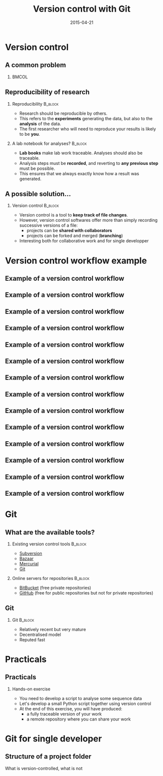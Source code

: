 #+Title: Version control with Git
#+Author:
#+Date: 2015-04-21

* Version control

** A common problem

***                                                                 :BMCOL:
:PROPERTIES:
:BEAMER_col: 0.85
:END:
#+BEGIN_CENTER
[[file:img/phd052810s.png]]
#+END_CENTER

** Reproducibility of research

*** Reproducibility                                                 :B_block:
:PROPERTIES:
:BEAMER_env: block
:END:
- Research should be reproducible by others.
- This refers to the *experiments* generating the data, but also to the
  *analysis* of the data.
- The first researcher who will need to reproduce your results is likely to be
  *you*.

*** A lab notebook for analyses?                                  :B_block:
:PROPERTIES:
:BEAMER_env: block
:END:
- *Lab books* make lab work traceable. Analyses should also be traceable.
- Analysis steps must be *recorded*, and reverting to *any previous step* must
  be possible.
- This ensures that we always exactly know how a result was generated.

** A possible solution...

*** Version control                                               :B_block:
:PROPERTIES:
:BEAMER_env: block
:END:
- Version control is a tool to *keep track of file changes*.
- However, version control softwares offer more than simply recording
  successive versions of a file:
  - projects can be *shared with collaborators*
  - projects can be forked and merged (*branching*)
- Interesting both for collaborative work and for single developper

* Version control workflow example

** Example of a version control workflow

#+BEGIN_CENTER
[[file:img/version-control-workflow-01.png]]
#+END_CENTER

** Example of a version control workflow

#+BEGIN_CENTER
[[file:img/version-control-workflow-02.png]]
#+END_CENTER

** Example of a version control workflow

#+BEGIN_CENTER
[[file:img/version-control-workflow-03.png]]
#+END_CENTER

** Example of a version control workflow

#+BEGIN_CENTER
[[file:img/version-control-workflow-04.png]]
#+END_CENTER

** Example of a version control workflow

#+BEGIN_CENTER
[[file:img/version-control-workflow-05.png]]
#+END_CENTER

** Example of a version control workflow

#+BEGIN_CENTER
[[file:img/version-control-workflow-06.png]]
#+END_CENTER

** Example of a version control workflow

#+BEGIN_CENTER
[[file:img/version-control-workflow-07.png]]
#+END_CENTER

** Example of a version control workflow

#+BEGIN_CENTER
[[file:img/version-control-workflow-08.png]]
#+END_CENTER

** Example of a version control workflow

#+BEGIN_CENTER
[[file:img/version-control-workflow-09.png]]
#+END_CENTER

** Example of a version control workflow

#+BEGIN_CENTER
[[file:img/version-control-workflow-10.png]]
#+END_CENTER

** Example of a version control workflow

#+BEGIN_CENTER
[[file:img/version-control-workflow-11.png]]
#+END_CENTER

** Example of a version control workflow

#+BEGIN_CENTER
[[file:img/version-control-workflow-12.png]]
#+END_CENTER

** Example of a version control workflow

#+BEGIN_CENTER
[[file:img/version-control-workflow-13.png]]
#+END_CENTER

** Example of a version control workflow

#+BEGIN_CENTER
[[file:img/version-control-workflow-last-frame.png]]
#+END_CENTER

* Git

** What are the available tools?

*** Existing version control tools                                :B_block:
:PROPERTIES:
:BEAMER_env: block
:END:
  + [[https://subversion.apache.org/][Subversion]]
  + [[http://bazaar.canonical.com/en/),][Bazaar]]
  + [[http://mercurial.selenic.com/)][Mercurial]]
  + [[http://git-scm.com/][Git]]

*** Online servers for repositories                               :B_block:
:PROPERTIES:
:BEAMER_env: block
:END:
  + [[https://bitbucket.org/][BitBucket]] (free private repositories)
  + [[https://github.com][GitHub]] (free for public repositories but not for private repositories)

** Git

*** Git                                                           :B_block:
:PROPERTIES:
:BEAMER_env: block
:END:
- Relatively recent but very mature
- Decentralised model
- Reputed fast

* Practicals

** Practicals

*** Hands-on exercise
- You need to develop a script to analyse some sequence data
- Let's develop a small Python script together using version control
- At the end of this exercise, you will have produced:
  - a fully traceable version of your work
  - a remote repository where you can share your work

* Git for single developer

** Structure of a project folder

What is version-controlled, what is not

* Org config                                                       :noexport:

#+OPTIONS: H:2 toc:nil
#+STARTUP: beamer
#+LaTeX_CLASS: beamer
#+LaTeX_CLASS_OPTIONS: [big]
#+LaTeX_HEADER: \usepackage{lmodern}
#+LaTeX_HEADER: \usetheme{Boadilla}
#+latex_header: \usecolortheme{whale}
#+LaTeX_HEADER: \setbeamertemplate{footline}{}
#+LaTeX_HEADER: \setbeamertemplate{navigation symbols}{}
#+LaTeX_HEADER: \setbeamertemplate{itemize items}[circle]
#+LaTeX_HEADER: \setbeamertemplate{enumerate items}[circle]
#+LaTeX_HEADER: \setbeamertemplate{alert}{\textbf}
# http://tex.stackexchange.com/questions/171705/changing-your-bullet-points-in-beamer-block-maybe-boadilla
# http://tex.stackexchange.com/questions/68347/different-styles-of-bullets-of-enumerate
# http://tex.stackexchange.com/questions/66995/modify-footer-of-slides
# http://askubuntu.com/questions/98664/how-can-i-get-smooth-fonts-in-lyx
# http://orgmode.org/worg/exporters/beamer/tutorial.html
# http://orgmode.org/manual/Beamer-export.html
# https://lists.gnu.org/archive/html/emacs-orgmode/2008-07/msg00163.html
